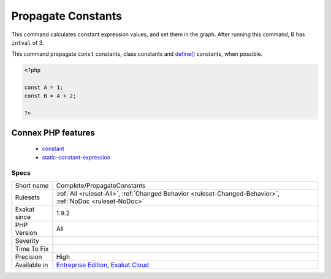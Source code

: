 .. _complete-propagateconstants:

.. _propagate-constants:

Propagate Constants
+++++++++++++++++++

.. meta::
	:description:
		Propagate Constants: This command calculates constant expression values, and set them in the graph.
	:twitter:card: summary_large_image
	:twitter:site: @exakat
	:twitter:title: Propagate Constants
	:twitter:description: Propagate Constants: This command calculates constant expression values, and set them in the graph
	:twitter:creator: @exakat
	:twitter:image:src: https://www.exakat.io/wp-content/uploads/2020/06/logo-exakat.png
	:og:image: https://www.exakat.io/wp-content/uploads/2020/06/logo-exakat.png
	:og:title: Propagate Constants
	:og:type: article
	:og:description: This command calculates constant expression values, and set them in the graph
	:og:url: https://php-tips.readthedocs.io/en/latest/tips/Complete/PropagateConstants.html
	:og:locale: en
This command calculates constant expression values, and set them in the graph.
After running this command, B has ``intval`` of 3. 

This command propagate ``const`` constants, class constants and `define() <https://www.php.net/define>`_ constants, when possible.

.. code-block:: php
   
   <?php
   
   const A = 1;
   const B = A + 2; 
   
   ?>
Connex PHP features
-------------------

  + `constant <https://php-dictionary.readthedocs.io/en/latest/dictionary/constant.ini.html>`_
  + `static-constant-expression <https://php-dictionary.readthedocs.io/en/latest/dictionary/static-constant-expression.ini.html>`_


Specs
_____

+--------------+-------------------------------------------------------------------------------------------------------------------------+
| Short name   | Complete/PropagateConstants                                                                                             |
+--------------+-------------------------------------------------------------------------------------------------------------------------+
| Rulesets     | :ref:`All <ruleset-All>`, :ref:`Changed Behavior <ruleset-Changed-Behavior>`, :ref:`NoDoc <ruleset-NoDoc>`              |
+--------------+-------------------------------------------------------------------------------------------------------------------------+
| Exakat since | 1.9.2                                                                                                                   |
+--------------+-------------------------------------------------------------------------------------------------------------------------+
| PHP Version  | All                                                                                                                     |
+--------------+-------------------------------------------------------------------------------------------------------------------------+
| Severity     |                                                                                                                         |
+--------------+-------------------------------------------------------------------------------------------------------------------------+
| Time To Fix  |                                                                                                                         |
+--------------+-------------------------------------------------------------------------------------------------------------------------+
| Precision    | High                                                                                                                    |
+--------------+-------------------------------------------------------------------------------------------------------------------------+
| Available in | `Entreprise Edition <https://www.exakat.io/entreprise-edition>`_, `Exakat Cloud <https://www.exakat.io/exakat-cloud/>`_ |
+--------------+-------------------------------------------------------------------------------------------------------------------------+


